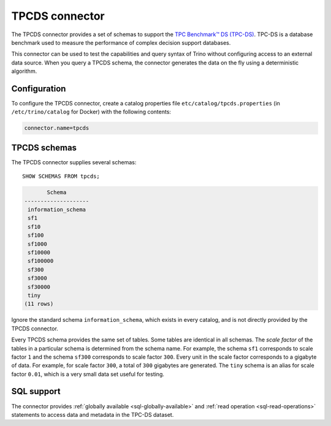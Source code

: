 ===============
TPCDS connector
===============

The TPCDS connector provides a set of schemas to support the
`TPC Benchmark™ DS (TPC-DS) <http://www.tpc.org/tpcds/>`_. TPC-DS is a database
benchmark used to measure the performance of complex decision support databases.

This connector can be used to test the capabilities and query
syntax of Trino without configuring access to an external data
source. When you query a TPCDS schema, the connector generates the
data on the fly using a deterministic algorithm.

Configuration
-------------

To configure the TPCDS connector, create a catalog properties file
``etc/catalog/tpcds.properties`` (in ``/etc/trino/catalog`` for Docker) with the following contents:

.. code-block:: text

    connector.name=tpcds

TPCDS schemas
-------------

The TPCDS connector supplies several schemas::

    SHOW SCHEMAS FROM tpcds;

.. code-block:: text

           Schema
    --------------------
     information_schema
     sf1
     sf10
     sf100
     sf1000
     sf10000
     sf100000
     sf300
     sf3000
     sf30000
     tiny
    (11 rows)

Ignore the standard schema ``information_schema``, which exists in every
catalog, and is not directly provided by the TPCDS connector.

Every TPCDS schema provides the same set of tables. Some tables are
identical in all schemas. The *scale factor* of the tables in a particular
schema is determined from the schema name. For example, the schema
``sf1`` corresponds to scale factor ``1`` and the schema ``sf300``
corresponds to scale factor ``300``. Every unit in the scale factor
corresponds to a gigabyte of data. For example, for scale factor ``300``,
a total of ``300`` gigabytes are generated. The ``tiny`` schema is an
alias for scale factor ``0.01``, which is a very small data set useful for
testing.

.. _tpcds-sql-support:

SQL support
-----------

The connector provides :ref:`globally available <sql-globally-available>` and
:ref:`read operation <sql-read-operations>` statements to access data and
metadata in the TPC-DS dataset.
